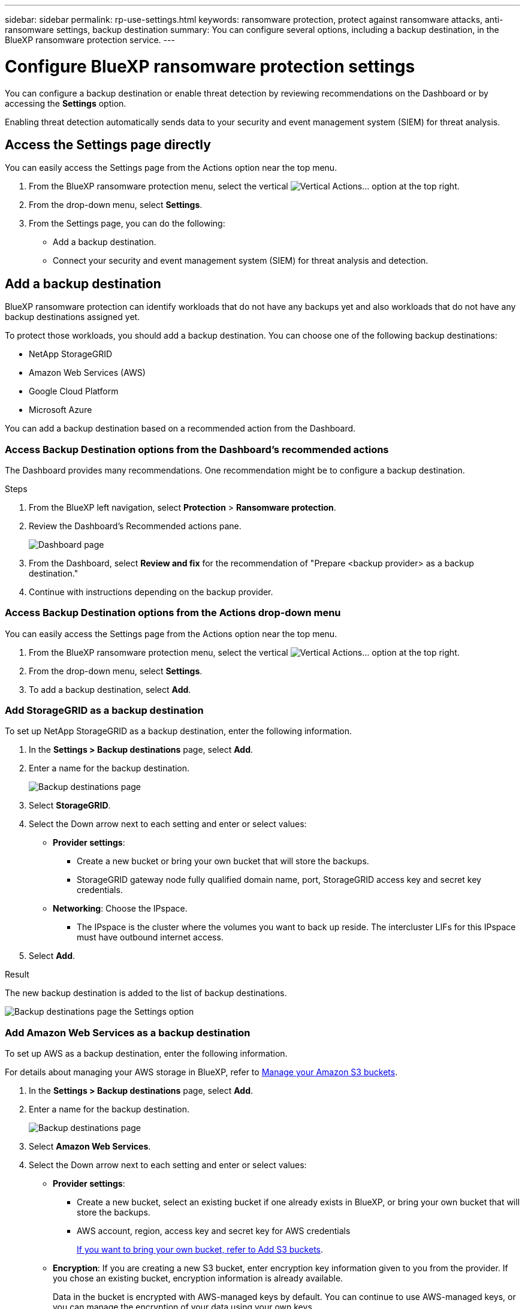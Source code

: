 ---
sidebar: sidebar
permalink: rp-use-settings.html
keywords: ransomware protection, protect against ransomware attacks, anti-ransomware settings, backup destination
summary: You can configure several options, including a backup destination, in the BlueXP ransomware protection service.
---

= Configure BlueXP ransomware protection settings
:hardbreaks:
:icons: font
:imagesdir: ./media

[.lead]
You can configure a backup destination or enable threat detection by reviewing recommendations on the Dashboard or by accessing the *Settings* option. 

Enabling threat detection automatically sends data to your security and event management system (SIEM) for threat analysis. 

//Enabling threat detection automatically sends data to a security and event management system (SIEM) or extended detection and response (XDR) server for threat analysis and detection. 

// or by accessing the BlueXP ransomware protection *Settings* option.

//* Add a backup destination. 
//* Set up multi-admin verification. 
//* Classify 

== Access the Settings page directly

You can easily access the Settings page from the Actions option near the top menu. 

. From the BlueXP ransomware protection menu, select the vertical image:button-actions-vertical.png[Vertical Actions]... option at the top right. 
. From the drop-down menu, select *Settings*.
. From the Settings page, you can do the following: 
** Add a backup destination.
** Connect your security and event management system (SIEM) for threat analysis and detection.   



== Add a backup destination

BlueXP ransomware protection can identify workloads that do not have any backups yet and also workloads that do not have any backup destinations assigned yet. 

To protect those workloads, you should add a backup destination. You can choose one of the following backup destinations: 

* NetApp StorageGRID
* Amazon Web Services (AWS)
* Google Cloud Platform
* Microsoft Azure 



You can add a backup destination based on a recommended action from the Dashboard.

// or from accessing the Settings option on the menu. 

=== Access Backup Destination options from the Dashboard's recommended actions

The Dashboard provides many recommendations. One recommendation might be to configure a backup destination. 

.Steps


. From the BlueXP left navigation, select *Protection* > *Ransomware protection*. 

. Review the Dashboard's Recommended actions pane. 
+
image:screen-dashboard.png[Dashboard page]

. From the Dashboard, select *Review and fix* for the recommendation of "Prepare <backup provider> as a backup destination."

. Continue with instructions depending on the backup provider. 


=== Access Backup Destination options from the Actions drop-down menu

You can easily access the Settings page from the Actions option near the top menu. 

. From the BlueXP ransomware protection menu, select the vertical image:button-actions-vertical.png[Vertical Actions]... option at the top right. 
. From the drop-down menu, select *Settings*.
. To add a backup destination, select *Add*.  


=== Add StorageGRID as a backup destination

To set up NetApp StorageGRID as a backup destination, enter the following information. 

. In the *Settings > Backup destinations* page, select *Add*. 
. Enter a name for the backup destination. 
+
image:screen-settings-backup-destination.png[Backup destinations page]

. Select *StorageGRID*.
. Select the Down arrow next to each setting and enter or select values: 
* *Provider settings*:
** Create a new bucket or bring your own bucket that will store the backups. 
** StorageGRID gateway node fully qualified domain name, port, StorageGRID access key and secret key credentials.
* *Networking*: Choose the IPspace. 
** The IPspace is the cluster where the volumes you want to back up reside. The intercluster LIFs for this IPspace must have outbound internet access. 
//* *Backup lock*: Choose whether you want the service to protect backups from being modified or deleted. This option uses the NetApp DataLock technology. Each backup will be locked during the retention period, or for a minimum of 30 days, plus a buffer period of up to 14 days.  
//June 20, 2024 we do not support Azure and StorageGrid backup locking
//+
//CAUTION: If you configure the backup lock setting now, you cannot change the setting later after the backup destination is configured. 
//+
//** *Governance mode*: Specific users (with `s3:BypassGovernanceRetention` permission) can overwrite or delete protected files during the retention period. 
//** *Compliance mode*: Users cannot overwrite or delete protected backup files during the retention period. 
. Select *Add*.

.Result

The new backup destination is added to the list of backup destinations. 

image:screen-settings-backup-destinations-list2.png[Backup destinations page the Settings option]

=== Add Amazon Web Services as a backup destination 


To set up AWS as a backup destination, enter the following information. 

For details about managing your AWS storage in BlueXP, refer to https://docs.netapp.com/us-en/bluexp-setup-admin/task-viewing-amazon-s3.html[Manage your Amazon S3 buckets^].


. In the *Settings > Backup destinations* page, select *Add*. 
. Enter a name for the backup destination. 
+
image:screen-settings-backup-destination.png[Backup destinations page]
. Select *Amazon Web Services*.
. Select the Down arrow next to each setting and enter or select values: 

* *Provider settings*:
** Create a new bucket, select an existing bucket if one already exists in BlueXP, or bring your own bucket that will store the backups. 
** AWS account, region, access key and secret key for AWS credentials
+ 
https://docs.netapp.com/us-en/bluexp-s3-storage/task-add-s3-bucket.html[If you want to bring your own bucket, refer to Add S3 buckets^]. 

* *Encryption*: If you are creating a new S3 bucket, enter encryption key information given to you from the provider. If you chose an existing bucket, encryption information is already available. 
+ 
Data in the bucket is encrypted with AWS-managed keys by default. You can continue to use AWS-managed keys, or you can manage the encryption of your data using your own keys. 

* *Networking*: Choose the IPspace and whether you'll be using a Private Endpoint. 
** The IPspace is the cluster where the volumes you want to back up reside. The intercluster LIFs for this IPspace must have outbound internet access. 
** Optionally, choose whether you'll use an AWS private endpoint (PrivateLink) that you previously configured. 
+
If you want to use AWS PrivateLink, refer to https://docs.aws.amazon.com/AmazonS3/latest/userguide/privatelink-interface-endpoints.html[AWS PrivateLink for Amazon S3^].

* *Backup lock*: Choose whether you want the service to protect backups from being modified or deleted. This option uses the NetApp DataLock technology. Each backup will be locked during the retention period, or for a minimum of 30 days, plus a buffer period of up to 14 days.  
+
CAUTION: If you configure the backup lock setting now, you cannot change the setting later after the backup destination is configured. 

** *Governance mode*: Specific users (with s3:BypassGovernanceRetention permission) can overwrite or delete protected files during the retention period. 
** *Compliance mode*: Users cannot overwrite or delete protected backup files during the retention period. 

. Select *Add*.

.Result

The new backup destination is added to the list of backup destinations. 

image:screen-settings-backup-destinations-list2.png[Backup destinations page the Settings option]


=== Add Google Cloud Platform as a backup destination 

To set up Google Cloud Platform (GCP) as a backup destination, enter the following information. 

For details about managing your GCP storage in BlueXP, refer to https://docs.netapp.com/us-en/bluexp-setup-admin/concept-install-options-google.html[Connector installation options in Google Cloud^].


. In the *Settings > Backup destinations* page, select *Add*. 
. Enter a name for the backup destination. 
+
image:screen-settings-backup-destination-gcp.png[Backup destinations page]
. Select *Google Cloud Platform*.
. Select the Down arrow next to each setting and enter or select values: 

* *Provider settings*:
** Create a new bucket, select an existing bucket if one already exists in BlueXP, or bring your own bucket that will store the backups. Enter the access key and secret key. 
** Enter or select your Google Cloud Platform project and region.
+ 
https://docs.netapp.com/us-en/bluexp-google-cloud-storage/task-add-gcp-bucket.html[If you want to bring your own bucket, refer to Add Google Cloud Storage buckets^]. 

* *Encryption*: If you are creating a new bucket, enter encryption key information given to you from the provider. If you chose an existing bucket, encryption information is already available. 
+ 
Data in the bucket is encrypted with Google-managed keys by default. You can continue to use Google-managed keys, or you can manage the encryption of your data using your own keys. 

* *Networking*: Choose the IPspace and whether you'll be using a Private Endpoint. 
** The IPspace is the cluster where the volumes you want to back up reside. The intercluster LIFs for this IPspace must have outbound internet access. 
** Optionally, choose whether you'll use an GCP private endpoint (PrivateLink) that you previously configured. 
//+
//If you want to use AWS PrivateLink, refer to https://docs.aws.amazon.com/AmazonS3/latest/userguide/privatelink-interface-endpoints.html[AWS PrivateLink for Amazon S3^].

* *Backup lock*: Choose whether you want the service to protect backups from being modified or deleted. This option uses the NetApp DataLock technology. Each backup will be locked during the retention period, or for a minimum of 30 days, plus a buffer period of up to 14 days.  
+
CAUTION: If you configure the backup lock setting now, you cannot change the setting later after the backup destination is configured. 

** *Governance mode*: Specific users (with s3:BypassGovernanceRetention permission) can overwrite or delete protected files during the retention period. 
** *Compliance mode*: Users cannot overwrite or delete protected backup files during the retention period. 

. Select *Add*.

.Result

The new backup destination is added to the list of backup destinations. 


=== Add Microsoft Azure as a backup destination 


To set up Azure as a backup destination, enter the following information. 

For details about managing your Azure credentials and marketplace subscriptions in BlueXP, refer to https://docs.netapp.com/us-en/bluexp-setup-admin/task-adding-azure-accounts.html[Manage your Azure credentials and marketplace subscriptions^].


. In the *Settings > Backup destinations* page, select *Add*. 
. Enter a name for the backup destination. 
+
image:screen-settings-backup-destination.png[Backup destinations page]
. Select *Azure*.
. Select the Down arrow next to each setting and enter or select values: 

* *Provider settings*:
** Create a new storage account, select an existing one if one already exists in BlueXP, or bring your own storage account that will store the backups. 
** Azure subscription, region, and resource group for Azure credentials
+ 
https://docs.netapp.com/us-en/bluexp-blob-storage/task-add-blob-storage.html[If you want to bring your own storage account, refer to Add Azure Blob storage accounts^]. 

* *Encryption*: If you are creating a new storage account, enter encryption key information given to you from the provider. If you chose an existing account, encryption information is already available. 
+ 
Data in the account is encrypted with Microsoft-managed keys by default. You can continue to use Microsoft-managed keys, or you can manage the encryption of your data using your own keys. 
* *Networking*: Choose the IPspace and whether you'll be using a Private Endpoint. 
** The IPspace is the cluster where the volumes you want to back up reside. The intercluster LIFs for this IPspace must have outbound internet access. 
** Optionally, choose whether you'll use an Azure private endpoint that you previously configured. 
+
If you want to use Azure PrivateLink, refer to https://azure.microsoft.com/en-us/products/private-link/[Azure PrivateLink^].
//* *Backup lock*: Choose whether you want the service to protect backups from being modified or deleted. This option uses the NetApp DataLock technology. Each backup will be locked during the retention period, or for a minimum of 30 days, plus a buffer period of up to 14 days. 
//June 20, 2024 we do not support Azure and StorageGrid backup locking 
//+
//CAUTION: If you configure the backup lock setting now, you cannot change the setting later after the backup destination is configured. 
//** *Unlocked*: Specific users can overwrite or delete protected files during the retention period. 
//** *Locked*: Users cannot overwrite or delete protected backup files during the retention period. This option satisfies full regulatory compliance. 
. Select *Add*.

.Result

The new backup destination is added to the list of backup destinations. 

image:screen-settings-backup-destinations-list2.png[Backup destinations page the Settings option]


//=== Edit a backup destination from the Settings option

//. From the BlueXP left navigation, select *Protection* > *Ransomware protection*. 

//. From the Dashboard, select the Actions option on the upper right and select *Edit settings*. 
//+
//image:screen-dashboard-settings-menu.png[Dashboard page showing the Settings option]

//. From the Settings page, select *Backup destinations* and select *Edit*.
//+
//image:screen-settings.png[Settings page]


== Enable threat detection

You can automatically send data to your security and event management system (SIEM) for threat analysis and detection. You can select the AWS Security Hub or Splunk Cloud as your SIEM. 

//You can automatically send data to a security and event management system (SIEM) or extended detection and response (XDR) server for threat analysis and detection.

Before you enable SIEM in BlueXP ransomware protection, you will need to configure AWS Security Hub or Splunk Cloud. 

=== Configure AWS Security Hub for threat detection
Before you enable AWS Security Hub in BlueXP ransomware protection, you'll need to do the following high level steps in AWS Security Hub: 

* Set up permissions in AWS Security Hub.
* Set up the authentication access key and secret key in AWS Security Hub. (These steps are not provided here.)

.Steps to set up permissions in AWS Security Hub

. Go to *AWS IAM console*. 
. Select *Policies*.
. Create a policy using the following code in JSON format:

+
----
{
  "Version": "2012-10-17",
  "Statement": [
    {
      "Sid": "NetAppSecurityHubFindings",
      "Effect": "Allow",
      "Action": [
        "securityhub:BatchImportFindings",
        "securityhub:BatchUpdateFindings"
      ],
      "Resource": [
        "arn:aws:securityhub:*:*:product/*/default",
        "arn:aws:securityhub:*:*:hub/default"
      ]
    }
  ]
}
----



=== Configure Splunk Cloud for threat detection

Before you enable Splunk Cloud in BlueXP ransomware protection, you'll need to do the following high level steps in Splunk Cloud: 

* Enable an HTTP Event Collector in Splunk Cloud to receive event data via HTTP or HTTPS from BlueXP. 
* Create an Event Collector token in Splunk Cloud. 

.Steps to enable an HTTP Event Collector in Splunk 

. Go to Splunk Cloud. 
. Select *Settings* > *Data Inputs*. 
. Select *HTTP Event Collector* > *Global Settings*. 
. On the All Tokens toggle, select *Enabled*.
. To have the Event Collector listen and communicate over HTTPS rather than HTTP, select *Enable SSL*. 
. Enter a port in *HTTP Port Number* for the HTTP Event Collector. 

.Steps to create an Event Collector token in Splunk
. Go to Splunk Cloud. 
. Select *Settings* > *Add Data*. 
. Select *Monitor* > *HTTP Event Collector*. 
. Enter a Name for the token and select *Next*. 
. Select a *Default Index* where events will be pushed, then select *Review*. 
. Confirm that all settings for the endpoint are correct, then select *Submit*. 
. Copy the token and paste it in another document to have it ready for the Authentication step. 


=== Connect SIEM in BlueXP ransomware protection
Enabling SIEM sends data from BlueXP ransomware protection to your SIEM server for threat analysis and reporting. 

. From the BlueXP menu, select *Protection* > *Ransomware protection*. 

. From the BlueXP ransomware protection menu, select the vertical image:button-actions-vertical.png[Vertical Actions]... option at the top right. 

. Select *Settings*. 
+
The Settings page appears. 
+
image:screen-settings-threat-detection3.png[Settings page]
. In the Settings page, select *Connect* in the SIEM connection pane. 
//+
//image:screen-settings-threat-detection-details.png[Enable threat detection details page]


. Enter the token and authentication details you configured in either AWS Security Hub or Splunk Cloud. 
+
NOTE: The information that you enter depends on the SIEM you selected. 

. Select *Enable*. 
+
The Settings page shows "Connected."


=== Disconnect SIEM
Disconnecting SIEM stops the service from sending data to the SIEM server. 

.Steps
. From the BlueXP menu, select *Protection* > *Ransomware protection*. 

. From the BlueXP ransomware protection menu, select the vertical image:button-actions-vertical.png[Vertical Actions]... option at the top right. 

. Select *Settings*. 
. In the SIEM connection pane, select *Disconnect*. 
. In the confirmation page, select *Disconnect*. 


//== Add multi-admin verification 



//== Classify 
